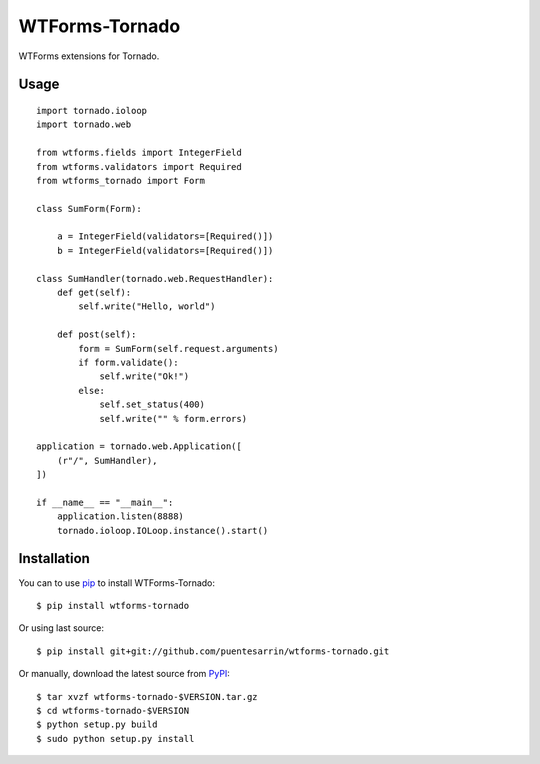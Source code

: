 ===============
WTForms-Tornado
===============

WTForms extensions for Tornado.

.. image:: https://travis-ci.org/puentesarrin/wtforms-tornado.png
    :target: https://travis-ci.org/puentesarrin/wtforms-tornado
    :alt: Travis CI status

Usage
=====

::

   import tornado.ioloop
   import tornado.web

   from wtforms.fields import IntegerField
   from wtforms.validators import Required
   from wtforms_tornado import Form

   class SumForm(Form):

       a = IntegerField(validators=[Required()])
       b = IntegerField(validators=[Required()])

   class SumHandler(tornado.web.RequestHandler):
       def get(self):
           self.write("Hello, world")

       def post(self):
           form = SumForm(self.request.arguments)
           if form.validate():
               self.write("Ok!")
           else:
               self.set_status(400)
               self.write("" % form.errors)

   application = tornado.web.Application([
       (r"/", SumHandler),
   ])

   if __name__ == "__main__":
       application.listen(8888)
       tornado.ioloop.IOLoop.instance().start()

Installation
============

You can to use pip_ to install WTForms-Tornado::

   $ pip install wtforms-tornado

Or using last source::

   $ pip install git+git://github.com/puentesarrin/wtforms-tornado.git

Or manually, download the latest source from PyPI_::

   $ tar xvzf wtforms-tornado-$VERSION.tar.gz
   $ cd wtforms-tornado-$VERSION
   $ python setup.py build
   $ sudo python setup.py install

.. _pip: https://pypi.python.org/pypi/pip
.. _PyPI: https://pypi.python.org/pypi/wtforms-tornado